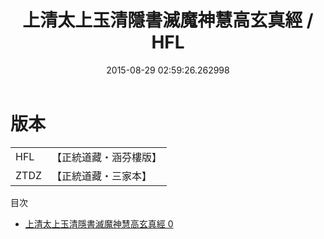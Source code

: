 #+TITLE: 上清太上玉清隱書滅魔神慧高玄真經 / HFL

#+DATE: 2015-08-29 02:59:26.262998
* 版本
 |       HFL|【正統道藏・涵芬樓版】|
 |      ZTDZ|【正統道藏・三家本】|
目次
 - [[file:KR5g0164_000.txt][上清太上玉清隱書滅魔神慧高玄真經 0]]
